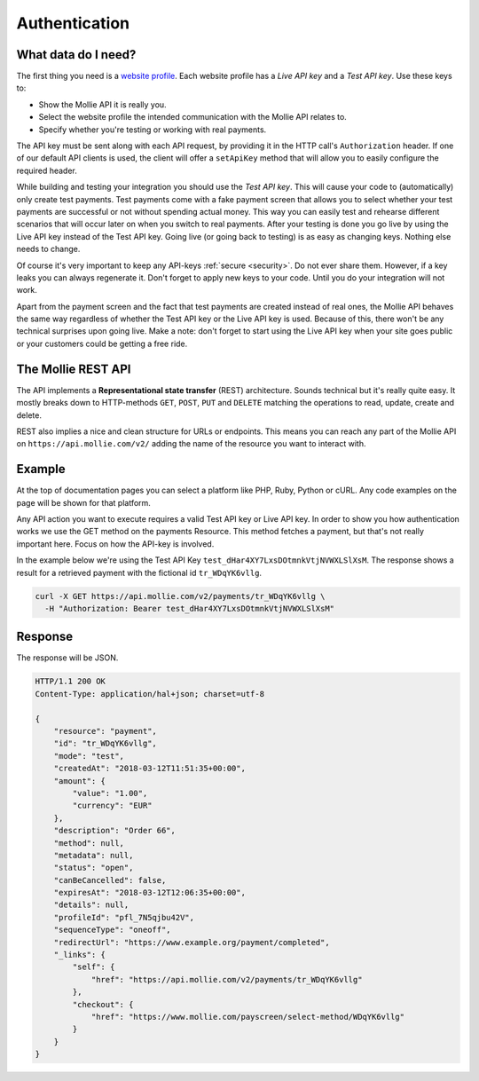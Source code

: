 Authentication
==============

What data do I need?
--------------------
The first thing you need is a `website profile <https://www.mollie.com/dashboard/settings/profiles>`_. Each website
profile has a *Live API key* and a *Test API key*. Use these keys to:

* Show the Mollie API it is really you.
* Select the website profile the intended communication with the Mollie API relates to.
* Specify whether you're testing or working with real payments.

The API key must be sent along with each API request, by providing it in the HTTP call's ``Authorization`` header. If
one of our default API clients is used, the client will offer a ``setApiKey`` method that will allow you to easily
configure the required header.

While building and testing your integration you should use the *Test API key*. This will cause your code to
(automatically) only create test payments. Test payments come with a fake payment screen that allows you to select
whether your test payments are successful or not without spending actual money. This way you can easily test and
rehearse different scenarios that will occur later on when you switch to real payments. After your testing is done you
go live by using the Live API key instead of the Test API key. Going live (or going back to testing) is as easy as
changing keys. Nothing else needs to change.

Of course it's very important to keep any API-keys :ref:`secure <security>`. Do not ever share them. However, if a key leaks you can
always regenerate it. Don't forget to apply new keys to your code. Until you do your integration will not work.

Apart from the payment screen and the fact that test payments are created instead of real ones, the Mollie API behaves
the same way regardless of whether the Test API key or the Live API key is used. Because of this, there won't be any
technical surprises upon going live. Make a note: don't forget to start using the Live API key when your site goes
public or your customers could be getting a free ride.

The Mollie REST API
-------------------
The API implements a **Representational state transfer** (REST) architecture. Sounds technical but it's really quite easy.
It mostly breaks down to HTTP-methods ``GET``, ``POST``, ``PUT`` and ``DELETE`` matching the operations to read, update,
create and delete.

REST also implies a nice and clean structure for URLs or endpoints. This means you can reach any part of the Mollie API
on ``https://api.mollie.com/v2/`` adding the name of the resource you want to interact with.

Example
-------
At the top of documentation pages you can select a platform like PHP, Ruby, Python or cURL. Any code examples on the
page will be shown for that platform.

Any API action you want to execute requires a valid Test API key or Live API key. In order to show you how
authentication works we use the GET method on the payments Resource. This method fetches a payment, but that's not
really important here. Focus on how the API-key is involved.

In the example below we're using the Test API Key ``test_dHar4XY7LxsDOtmnkVtjNVWXLSlXsM``. The response shows a result
for a retrieved payment with the fictional id ``tr_WDqYK6vllg``.

.. code-block:: bash

    curl -X GET https://api.mollie.com/v2/payments/tr_WDqYK6vllg \
      -H "Authorization: Bearer test_dHar4XY7LxsDOtmnkVtjNVWXLSlXsM"

Response
--------
The response will be JSON.

.. code-block:: http

    HTTP/1.1 200 OK
    Content-Type: application/hal+json; charset=utf-8

    {
        "resource": "payment",
        "id": "tr_WDqYK6vllg",
        "mode": "test",
        "createdAt": "2018-03-12T11:51:35+00:00",
        "amount": {
            "value": "1.00",
            "currency": "EUR"
        },
        "description": "Order 66",
        "method": null,
        "metadata": null,
        "status": "open",
        "canBeCancelled": false,
        "expiresAt": "2018-03-12T12:06:35+00:00",
        "details": null,
        "profileId": "pfl_7N5qjbu42V",
        "sequenceType": "oneoff",
        "redirectUrl": "https://www.example.org/payment/completed",
        "_links": {
            "self": {
                "href": "https://api.mollie.com/v2/payments/tr_WDqYK6vllg"
            },
            "checkout": {
                "href": "https://www.mollie.com/payscreen/select-method/WDqYK6vllg"
            }
        }
    }